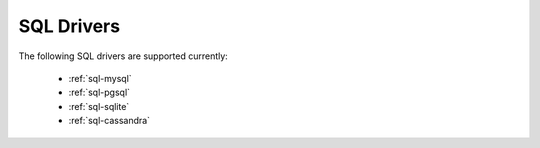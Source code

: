 .. _sql:

===========
SQL Drivers
===========

The following SQL drivers are supported currently:

 * :ref:`sql-mysql`
 * :ref:`sql-pgsql`
 * :ref:`sql-sqlite`
 * :ref:`sql-cassandra`
